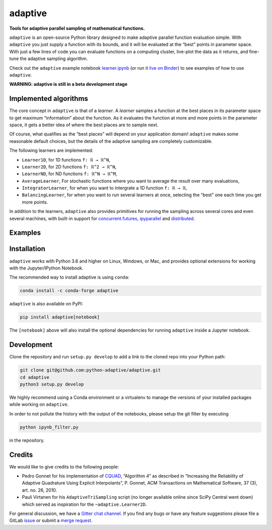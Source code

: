 .. summary-start

.. _logo-adaptive:

|image0| adaptive
=================

|PyPI| |Conda| |Downloads| |pipeline status| |DOI| |Binder| |Join the
chat at https://gitter.im/python-adaptive/adaptive|

**Tools for adaptive parallel sampling of mathematical functions.**

``adaptive`` is an open-source Python library designed to
make adaptive parallel function evaluation simple. With ``adaptive`` you
just supply a function with its bounds, and it will be evaluated at the
“best” points in parameter space. With just a few lines of code you can
evaluate functions on a computing cluster, live-plot the data as it
returns, and fine-tune the adaptive sampling algorithm.

Check out the ``adaptive`` example notebook
`learner.ipynb <https://github.com/python-adaptive/adaptive/blob/master/learner.ipynb>`_ (or run it `live on
Binder <https://mybinder.org/v2/gh/python-adaptive/adaptive/master?filepath=learner.ipynb>`_)
to see examples of how to use ``adaptive``.

.. summary-end

**WARNING: adaptive is still in a beta development stage**

.. implemented-algorithms-start

Implemented algorithms
----------------------

The core concept in ``adaptive`` is that of a *learner*. A *learner*
samples a function at the best places in its parameter space to get
maximum “information” about the function. As it evaluates the function
at more and more points in the parameter space, it gets a better idea of
where the best places are to sample next.

Of course, what qualifies as the “best places” will depend on your
application domain! ``adaptive`` makes some reasonable default choices,
but the details of the adaptive sampling are completely customizable.

The following learners are implemented:

- ``Learner1D``, for 1D functions ``f: ℝ → ℝ^N``,
- ``Learner2D``, for 2D functions ``f: ℝ^2 → ℝ^N``,
- ``LearnerND``, for ND functions ``f: ℝ^N → ℝ^M``,
- ``AverageLearner``, For stochastic functions where you want to
  average the result over many evaluations,
- ``IntegratorLearner``, for
  when you want to intergrate a 1D function ``f: ℝ → ℝ``,
- ``BalancingLearner``, for when you want to run several learners at once,
  selecting the “best” one each time you get more points.

In addition to the learners, ``adaptive`` also provides primitives for
running the sampling across several cores and even several machines,
with built-in support for
`concurrent.futures <https://docs.python.org/3/library/concurrent.futures.html>`_,
`ipyparallel <https://ipyparallel.readthedocs.io/en/latest/>`_ and
`distributed <https://distributed.readthedocs.io/en/latest/>`_.

.. implemented-algorithms-end

Examples
--------

.. raw:: html

  <img src="https://user-images.githubusercontent.com/6897215/38739170-6ac7c014-3f34-11e8-9e8f-93b3a3a3d61b.gif" width='20%'> </img> <img src="https://user-images.githubusercontent.com/6897215/35219611-ac8b2122-ff73-11e7-9332-adffab64a8ce.gif" width='40%'> </img>


Installation
------------

``adaptive`` works with Python 3.6 and higher on Linux, Windows, or Mac,
and provides optional extensions for working with the Jupyter/IPython
Notebook.

The recommended way to install adaptive is using ``conda``:

.. code:: bash

    conda install -c conda-forge adaptive

``adaptive`` is also available on PyPI:

.. code:: bash

    pip install adaptive[notebook]

The ``[notebook]`` above will also install the optional dependencies for
running ``adaptive`` inside a Jupyter notebook.

Development
-----------

Clone the repository and run ``setup.py develop`` to add a link to the
cloned repo into your Python path:

.. code:: bash

    git clone git@github.com:python-adaptive/adaptive.git
    cd adaptive
    python3 setup.py develop

We highly recommend using a Conda environment or a virtualenv to manage
the versions of your installed packages while working on ``adaptive``.

In order to not pollute the history with the output of the notebooks,
please setup the git filter by executing

.. code:: bash

    python ipynb_filter.py

in the repository.

Credits
-------

We would like to give credits to the following people:

- Pedro Gonnet for his implementation of `CQUAD <https://www.gnu.org/software/gsl/manual/html_node/CQUAD-doubly_002dadaptive-integration.html>`_,
  “Algorithm 4” as described in “Increasing the Reliability of Adaptive
  Quadrature Using Explicit Interpolants”, P. Gonnet, ACM Transactions on
  Mathematical Software, 37 (3), art. no. 26, 2010.
- Pauli Virtanen for his ``AdaptiveTriSampling`` script (no longer
  available online since SciPy Central went down) which served as
  inspiration for the ``~adaptive.Learner2D``.

For general discussion, we have a `Gitter chat
channel <https://gitter.im/python-adaptive/adaptive>`_. If you find any
bugs or have any feature suggestions please file a GitLab
`issue <https://gitlab.kwant-project.org/qt/adaptive/issues/new?issue>`_
or submit a `merge
request <https://gitlab.kwant-project.org/qt/adaptive/merge_requests>`_.

.. references-start
.. |image0| image:: https://gitlab.kwant-project.org/qt/adaptive/uploads/d20444093920a4a0499e165b5061d952/logo.png
.. |PyPI| image:: https://img.shields.io/pypi/v/adaptive.svg
   :target: https://pypi.python.org/pypi/adaptive
.. |Conda| image:: https://anaconda.org/conda-forge/adaptive/badges/installer/conda.svg
   :target: https://anaconda.org/conda-forge/adaptive
.. |Downloads| image:: https://anaconda.org/conda-forge/adaptive/badges/downloads.svg
   :target: https://anaconda.org/conda-forge/adaptive
.. |pipeline status| image:: https://gitlab.kwant-project.org/qt/adaptive/badges/master/pipeline.svg
   :target: https://gitlab.kwant-project.org/qt/adaptive/pipelines
.. |DOI| image:: https://zenodo.org/badge/113714660.svg
   :target: https://zenodo.org/badge/latestdoi/113714660
.. |Binder| image:: https://mybinder.org/badge.svg
   :target: https://mybinder.org/v2/gh/python-adaptive/adaptive/master?filepath=learner.ipynb
.. |Join the chat at https://gitter.im/python-adaptive/adaptive| image:: https://img.shields.io/gitter/room/nwjs/nw.js.svg
   :target: https://gitter.im/python-adaptive/adaptive
.. references-end
